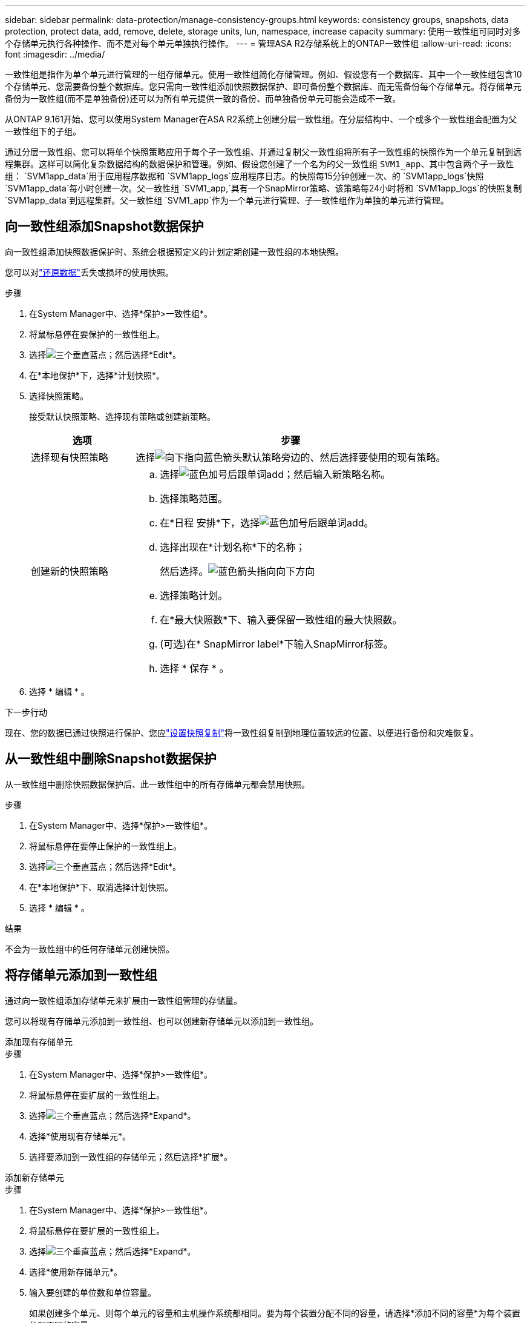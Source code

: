 ---
sidebar: sidebar 
permalink: data-protection/manage-consistency-groups.html 
keywords: consistency groups, snapshots, data protection, protect data, add, remove, delete, storage units, lun, namespace, increase capacity 
summary: 使用一致性组可同时对多个存储单元执行各种操作、而不是对每个单元单独执行操作。 
---
= 管理ASA R2存储系统上的ONTAP一致性组
:allow-uri-read: 
:icons: font
:imagesdir: ../media/


[role="lead"]
一致性组是指作为单个单元进行管理的一组存储单元。使用一致性组简化存储管理。例如、假设您有一个数据库、其中一个一致性组包含10个存储单元、您需要备份整个数据库。您只需向一致性组添加快照数据保护、即可备份整个数据库、而无需备份每个存储单元。将存储单元备份为一致性组(而不是单独备份)还可以为所有单元提供一致的备份、而单独备份单元可能会造成不一致。

从ONTAP 9.161开始、您可以使用System Manager在ASA R2系统上创建分层一致性组。在分层结构中、一个或多个一致性组会配置为父一致性组下的子组。

通过分层一致性组、您可以将单个快照策略应用于每个子一致性组、并通过复制父一致性组将所有子一致性组的快照作为一个单元复制到远程集群。这样可以简化复杂数据结构的数据保护和管理。例如、假设您创建了一个名为的父一致性组 `SVM1_app`、其中包含两个子一致性组： `SVM1app_data`用于应用程序数据和 `SVM1app_logs`应用程序日志。的快照每15分钟创建一次、的 `SVM1app_logs`快照 `SVM1app_data`每小时创建一次。父一致性组 `SVM1_app,`具有一个SnapMirror策略、该策略每24小时将和 `SVM1app_logs`的快照复制 `SVM1app_data`到远程集群。父一致性组 `SVM1_app`作为一个单元进行管理、子一致性组作为单独的单元进行管理。



== 向一致性组添加Snapshot数据保护

向一致性组添加快照数据保护时、系统会根据预定义的计划定期创建一致性组的本地快照。

您可以对link:restore-data.html["还原数据"]丢失或损坏的使用快照。

.步骤
. 在System Manager中、选择*保护>一致性组*。
. 将鼠标悬停在要保护的一致性组上。
. 选择image:icon_kabob.gif["三个垂直蓝点"]；然后选择*Edit*。
. 在*本地保护*下，选择*计划快照*。
. 选择快照策略。
+
接受默认快照策略、选择现有策略或创建新策略。

+
[cols="2,6a"]
|===
| 选项 | 步骤 


| 选择现有快照策略  a| 
选择image:icon_dropdown_arrow.gif["向下指向蓝色箭头"]默认策略旁边的、然后选择要使用的现有策略。



| 创建新的快照策略  a| 
.. 选择image:icon_add.gif["蓝色加号后跟单词add"]；然后输入新策略名称。
.. 选择策略范围。
.. 在*日程 安排*下，选择image:icon_add.gif["蓝色加号后跟单词add"]。
.. 选择出现在*计划名称*下的名称；
+
然后选择。image:icon_dropdown_arrow.gif["蓝色箭头指向向下方向"]

.. 选择策略计划。
.. 在*最大快照数*下、输入要保留一致性组的最大快照数。
.. (可选)在* SnapMirror label*下输入SnapMirror标签。
.. 选择 * 保存 * 。


|===
. 选择 * 编辑 * 。


.下一步行动
现在、您的数据已通过快照进行保护、您应link:../secure-data/encrypt-data-at-rest.html["设置快照复制"]将一致性组复制到地理位置较远的位置、以便进行备份和灾难恢复。



== 从一致性组中删除Snapshot数据保护

从一致性组中删除快照数据保护后、此一致性组中的所有存储单元都会禁用快照。

.步骤
. 在System Manager中、选择*保护>一致性组*。
. 将鼠标悬停在要停止保护的一致性组上。
. 选择image:icon_kabob.gif["三个垂直蓝点"]；然后选择*Edit*。
. 在*本地保护*下、取消选择计划快照。
. 选择 * 编辑 * 。


.结果
不会为一致性组中的任何存储单元创建快照。



== 将存储单元添加到一致性组

通过向一致性组添加存储单元来扩展由一致性组管理的存储量。

您可以将现有存储单元添加到一致性组、也可以创建新存储单元以添加到一致性组。

[role="tabbed-block"]
====
.添加现有存储单元
--
.步骤
. 在System Manager中、选择*保护>一致性组*。
. 将鼠标悬停在要扩展的一致性组上。
. 选择image:icon_kabob.gif["三个垂直蓝点"]；然后选择*Expand*。
. 选择*使用现有存储单元*。
. 选择要添加到一致性组的存储单元；然后选择*扩展*。


--
.添加新存储单元
--
.步骤
. 在System Manager中、选择*保护>一致性组*。
. 将鼠标悬停在要扩展的一致性组上。
. 选择image:icon_kabob.gif["三个垂直蓝点"]；然后选择*Expand*。
. 选择*使用新存储单元*。
. 输入要创建的单位数和单位容量。
+
如果创建多个单元、则每个单元的容量和主机操作系统都相同。要为每个装置分配不同的容量，请选择*添加不同的容量*为每个装置分配不同的容量。

. 选择*展开*。


.下一步行动
创建新存储单元后，您应link:../manage-data/provision-san-storage.html#add-host-initiators["添加主机启动程序"]执行和link:../manage-data/provision-san-storage.html#map-the-storage-unit-to-a-host["将新创建的存储单元映射到主机"]。添加主机启动程序后、主机便有资格访问存储单元并执行数据操作。通过将存储单元映射到主机、存储单元可以开始向其映射到的主机提供数据。

--
====
.下一步是什么？
此一致性组的现有快照不会包含新添加的存储单元。您应link:create-snapshots.html#step-2-create-a-snapshot["创建即时快照"]使用一致性组来保护新添加的存储单元、直到自动创建下一个计划快照为止。



== 从一致性组中删除存储单元

如果要删除某个存储单元、将其作为其他一致性组的一部分进行管理、或者不再需要保护其包含的数据、则应从一致性组中删除该存储单元。从一致性组中删除存储单元会中断存储单元与一致性组之间的关系、但不会删除此存储单元。

.步骤
. 在System Manager中、选择*保护>一致性组*。
. 双击要从中删除存储单元的一致性组。
. 在*Overview*部分的*Storage units*下，选择要删除的存储单元，然后选择*Remove from s一 个一致性组*。


.结果
存储单元不再是一致性组的成员。

.下一步行动
如果您需要继续保护存储单元的数据、请将该存储单元添加到另一个一致性组。



== 将现有一致性组转换为父一致性组

存储单元不能直接与父一致性组关联。如果将现有一致性组转换为父一致性组、则会创建一个新的子一致性组、并且属于转换后的一致性组的存储单元会移动到新的子一致性组。

.步骤
. 在System Manager中、选择*保护>一致性组*。
. 将鼠标悬停在要转换为父一致性组的一致性组上。
. 选择image:icon_kabob.gif["三个垂直蓝点"]；然后选择*提升到父一致性组*。
. 输入父一致性组的名称或接受默认名称；然后选择一致性组组件类型。
. 选择*提升*。


.下一步是什么？
您可以在父一致性组下创建其他子一致性组。此外、您还可以link:../secure-data/encrypt-data-at-rest.html["设置快照复制"]将父一致性组复制到地理位置较远的位置、以便进行备份和灾难恢复。



== 创建子一致性组

通过创建子一致性组、您可以在父级将复制策略应用于所有子一致性组的同时、将单个快照策略应用于每个子一致性组。

您可以从新一致性组或现有一致性组创建子一致性组。

[role="tabbed-block"]
====
.从新一致性组
--
.步骤
. 在System Manager中、选择*保护>一致性组*。
. 将鼠标悬停在要添加子一致性组的父一致性组上。
. 选择image:icon_kabob.gif["三个垂直蓝点"]；然后选择*添加新的子一致性组*。
. 输入子一致性组的名称或接受默认名称；然后选择一致性组组件类型。
. 选择此选项可将现有存储单元添加到子一致性组或创建新存储单元。
+
如果要创建新存储单元、请输入要创建的单元数和每个单元的容量、然后输入主机信息。

+
如果您创建多个存储单元、则每个存储单元都将使用相同的容量和相同的主机操作系统来创建。要为每个装置分配不同的容量，请选择*添加不同的容量*。

. 选择 * 添加 * 。


--
.从现有一致性组
--
.步骤
. 在System Manager中、选择*保护>一致性组*。
. 选择要创建子一致性组的现有一致性组。
. 选择image:icon_kabob.gif["三个垂直蓝点"]；然后选择*移动到不同的一致性组*。
+
如果要用作其他一致性组的子级的一致性组、则必须先将其从现有父一致性组中断开、然后才能将其移动到新的父一致性组。

. 为子一致性组输入新名称或接受默认名称；然后选择一致性组组件类型。
. 选择要创建父一致性组的现有一致性组、或者选择创建新的父一致性组。
+
如果选择创建新的父一致性组、请输入父一致性组的名称或接受默认名称；然后选择一致性应用程序组件类型。

. 选择*移动*。


--
====
.下一步行动
创建子一致性组后、您可以link:policies-schedules.html#apply-a-snapshot-policy-to-a-consistency-group["应用单个Snapshot保护策略"]对每个子一致性组执行此操作。您也可以link:snapshot-replication.html["设置复制策略"]在父一致性组上将所有子一致性组的快照作为一个单元复制到远程集群。



== 将父一致性组更改为单个一致性组

当您将父一致性组_子级_更改为单个一致性组时、关联子一致性组的存储单元将添加到父一致性组中。此时将删除子一致性组、并将父一致性组作为一个一致性组进行管理。

.步骤
. 在System Manager中、选择*保护>一致性组*。
. 将鼠标悬停在要删除的父一致性组上。
. 选择image:icon_kabob.gif["三个垂直蓝点"]；然后选择*降级到单个一致性组*。
. 选择*Demote*


.下一步是什么？
link:policies-schedules.html#apply-a-snapshot-policy-to-a-consistency-group["添加Snapshot策略"]已将此一致性组进行了分级、以保护先前由子一致性组管理的存储单元。



== 将子一致性组与父一致性组分离

从父一致性组中断开子一致性组后、该子一致性组将从父一致性组中删除、并作为一个一致性组进行管理。应用于父级的复制策略将不再应用于已断开连接的子一致性组。

.步骤
. 在System Manager中、选择*保护>一致性组*。
. 选择父一致性组。
. 选择要断开的子一致性组。
. 选择image:icon_kabob.gif["三个垂直蓝点"]；然后选择*从父项断开*。
. 为要断开的一致性组输入新名称或接受默认名称；然后选择一致性组应用程序类型。
. 选择*Detach*。


.下一步是什么？
link:snapshot-replication.html["设置复制策略"]将已断开的子一致性组的快照作为一个一致性组复制到远程集群。



== 删除一致性组

如果您不再需要将一致性组的成员作为一个单元进行管理、则可以删除此一致性组。删除一致性组后、该组中先前的存储单元将在集群上保持活动状态。

.开始之前
如果要删除的一致性组位于复制关系中、则必须先中断此关系、然后再删除此一致性组。删除复制一致性组后、该一致性组中的存储单元在集群上保持活动状态、其复制的副本仍保留在远程集群上。

.步骤
. 在System Manager中、选择*保护>一致性组*。
. 将鼠标悬停在要删除的一致性组上。
. 选择image:icon_kabob.gif["三个垂直蓝点"]；然后选择*Delete*。
. 接受警告，然后选择*Delete*。


.下一步是什么？
删除一致性组后、一致性组中先前的存储单元不再受快照保护。请考虑将这些存储单元添加到另一个一致性组中、以防止数据丢失。
